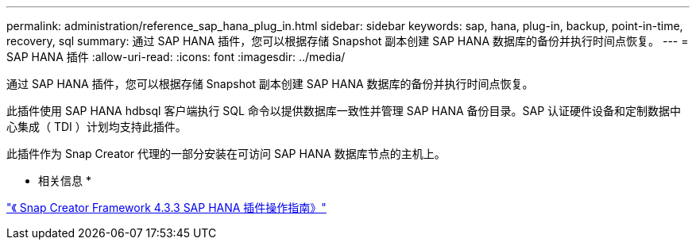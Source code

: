 ---
permalink: administration/reference_sap_hana_plug_in.html 
sidebar: sidebar 
keywords: sap, hana, plug-in, backup, point-in-time, recovery, sql 
summary: 通过 SAP HANA 插件，您可以根据存储 Snapshot 副本创建 SAP HANA 数据库的备份并执行时间点恢复。 
---
= SAP HANA 插件
:allow-uri-read: 
:icons: font
:imagesdir: ../media/


[role="lead"]
通过 SAP HANA 插件，您可以根据存储 Snapshot 副本创建 SAP HANA 数据库的备份并执行时间点恢复。

此插件使用 SAP HANA hdbsql 客户端执行 SQL 命令以提供数据库一致性并管理 SAP HANA 备份目录。SAP 认证硬件设备和定制数据中心集成（ TDI ）计划均支持此插件。

此插件作为 Snap Creator 代理的一部分安装在可访问 SAP HANA 数据库节点的主机上。

* 相关信息 *

https://library.netapp.com/ecm/ecm_download_file/ECMLP2854420["《 Snap Creator Framework 4.3.3 SAP HANA 插件操作指南》"]
